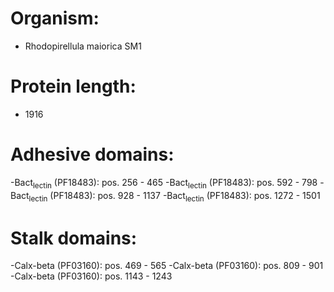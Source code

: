 * Organism:
- Rhodopirellula maiorica SM1
* Protein length:
- 1916
* Adhesive domains:
-Bact_lectin (PF18483): pos. 256 - 465
-Bact_lectin (PF18483): pos. 592 - 798
-Bact_lectin (PF18483): pos. 928 - 1137
-Bact_lectin (PF18483): pos. 1272 - 1501
* Stalk domains:
-Calx-beta (PF03160): pos. 469 - 565
-Calx-beta (PF03160): pos. 809 - 901
-Calx-beta (PF03160): pos. 1143 - 1243


